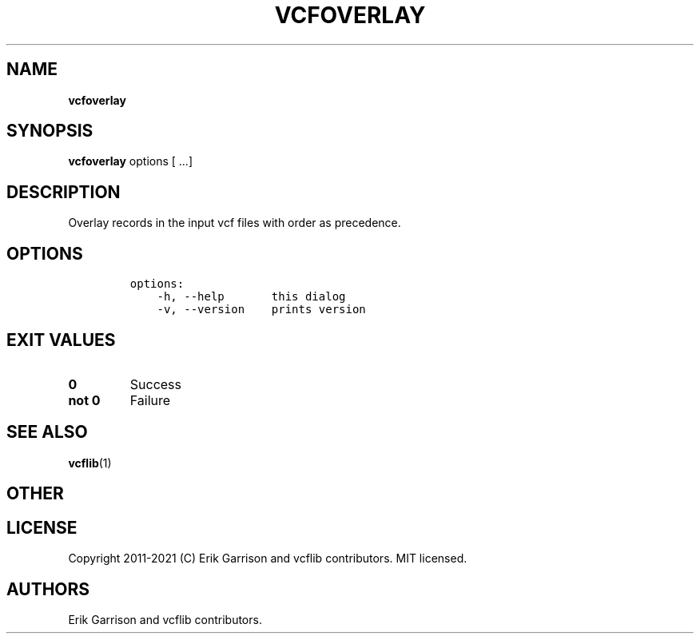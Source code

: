 .\" Automatically generated by Pandoc 2.7.3
.\"
.TH "VCFOVERLAY" "1" "" "vcfoverlay (vcflib)" "vcfoverlay (VCF transformation)"
.hy
.SH NAME
.PP
\f[B]vcfoverlay\f[R]
.SH SYNOPSIS
.PP
\f[B]vcfoverlay\f[R] options [ \&...]
.SH DESCRIPTION
.PP
Overlay records in the input vcf files with order as precedence.
.SH OPTIONS
.IP
.nf
\f[C]

options:
    -h, --help       this dialog
    -v, --version    prints version

\f[R]
.fi
.SH EXIT VALUES
.TP
.B \f[B]0\f[R]
Success
.TP
.B \f[B]not 0\f[R]
Failure
.SH SEE ALSO
.PP
\f[B]vcflib\f[R](1)
.SH OTHER
.SH LICENSE
.PP
Copyright 2011-2021 (C) Erik Garrison and vcflib contributors.
MIT licensed.
.SH AUTHORS
Erik Garrison and vcflib contributors.
